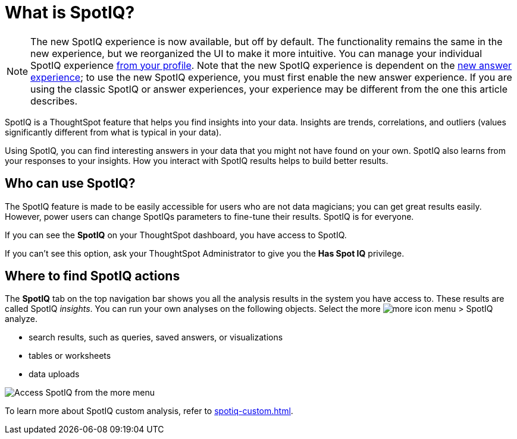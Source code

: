 = What is SpotIQ?
:last_updated: 11/15/2019
:experimental:
:linkattrs:
:page-partial:
:page-aliases: /spotiq/whatisspotiq.adoc
:description: SpotIQ is a ThoughtSpot feature that helps you find insights (trends, correlations, outliers) into your data.

NOTE: The new SpotIQ experience is now available, but off by default. The functionality remains the same in the new experience, but we reorganized the UI to make it more intuitive. You can manage your individual SpotIQ experience xref:user-profile.adoc#spotiq[from your profile]. Note that the new SpotIQ experience is dependent on the xref:answer-experience-new.adoc[new answer experience]; to use the new SpotIQ experience, you must first enable the new answer experience. If you are using the classic SpotIQ or answer experiences, your experience may be different from the one this article describes.

SpotIQ is a ThoughtSpot feature that helps you find insights into your data.
Insights are trends, correlations, and outliers (values significantly different from what is typical in your data).

Using SpotIQ, you can find interesting answers in your data that you might not have found on your own.
SpotIQ also learns from your responses to your insights.
How you interact with SpotIQ results helps to build better results.

== Who can use SpotIQ?

The SpotIQ feature is made to be easily accessible for users who are not data magicians; you can get great results easily. However, power users can change SpotIQs parameters to fine-tune their results. SpotIQ is for everyone.

If you can see the *SpotIQ* on your ThoughtSpot dashboard, you have access to SpotIQ.

If you can't see this option, ask your ThoughtSpot Administrator to give you the *Has Spot IQ* privilege.

== Where to find SpotIQ actions

The *SpotIQ* tab on the top navigation bar shows you all the analysis results in the system you have access to. These results are called SpotIQ _insights_.
You can run your own analyses on the following objects. Select the more image:icon-more-10px.png[more icon] menu > SpotIQ analyze.

* search results, such as queries, saved answers, or visualizations
* tables or worksheets
* data uploads

image::spotiq-more-menu.png[Access SpotIQ from the more menu]

To learn more about SpotIQ custom analysis, refer to xref:spotiq-custom.adoc[].

